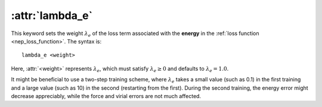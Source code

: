 .. _kw_lambda_e:
.. index::
   single: lambda_e (keyword in nep.in)

:attr:`lambda_e`
================

This keyword sets the weight :math:`\lambda_e` of the loss term associated with the **energy** in the :ref:`loss function <nep_loss_function>`.
The syntax is::

  lambda_e <weight>

Here, :attr:`<weight>` represents :math:`\lambda_e`, which must satisfy :math:`\lambda_e \geq 0` and defaults to :math:`\lambda_e = 1.0`.

It might be beneficial to use a two-step training scheme, where :math:`\lambda_e` takes a small value (such as 0.1) in the first training and a large value (such as 10) in the second (restarting from the first).
During the second training, the energy error might decrease appreciably, while the force and virial errors are not much affected.
